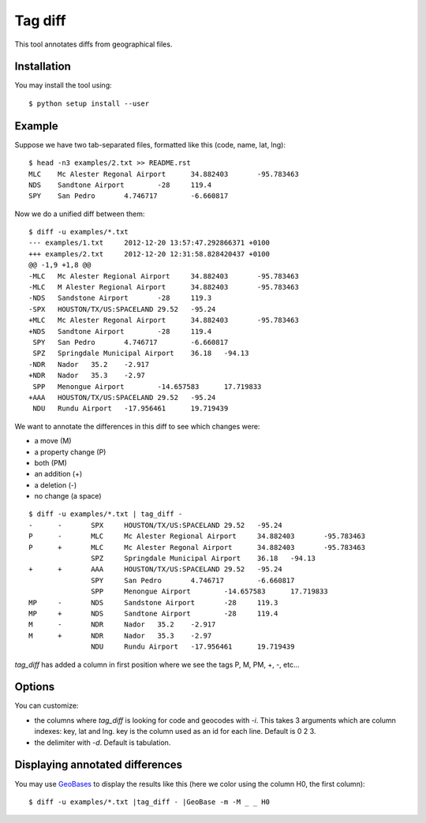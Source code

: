 ========
Tag diff
========

This tool annotates diffs from geographical files.

Installation
------------

You may install the tool using::

 $ python setup install --user

Example
-------

Suppose we have two tab-separated files, formatted like this (code, name, lat, lng)::

 $ head -n3 examples/2.txt >> README.rst
 MLC	Mc Alester Regonal Airport	34.882403	-95.783463
 NDS	Sandtone Airport	-28	119.4
 SPY	San Pedro	4.746717	-6.660817

Now we do a unified diff between them::

 $ diff -u examples/*.txt
 --- examples/1.txt	2012-12-20 13:57:47.292866371 +0100
 +++ examples/2.txt	2012-12-20 12:31:58.828420437 +0100
 @@ -1,9 +1,8 @@
 -MLC	Mc Alester Regional Airport	34.882403	-95.783463
 -MLC	M Alester Regional Airport	34.882403	-95.783463
 -NDS	Sandstone Airport	-28	119.3
 -SPX	HOUSTON/TX/US:SPACELAND	29.52	-95.24
 +MLC	Mc Alester Regonal Airport	34.882403	-95.783463
 +NDS	Sandtone Airport	-28	119.4
  SPY	San Pedro	4.746717	-6.660817
  SPZ	Springdale Municipal Airport	36.18	-94.13
 -NDR	Nador	35.2	-2.917
 +NDR	Nador	35.3	-2.97
  SPP	Menongue Airport	-14.657583	17.719833
 +AAA	HOUSTON/TX/US:SPACELAND	29.52	-95.24
  NDU	Rundu Airport	-17.956461	19.719439

We want to annotate the differences in this diff to see which changes were:

+ a move (M)
+ a property change (P)
+ both (PM)
+ an addition (+)
+ a deletion (-)
+ no change (a space)

::

 $ diff -u examples/*.txt | tag_diff -
 -	-	SPX	HOUSTON/TX/US:SPACELAND	29.52	-95.24
 P	-	MLC	Mc Alester Regional Airport	34.882403	-95.783463
 P	+	MLC	Mc Alester Regonal Airport	34.882403	-95.783463
  	 	SPZ	Springdale Municipal Airport	36.18	-94.13
 +	+	AAA	HOUSTON/TX/US:SPACELAND	29.52	-95.24
  	 	SPY	San Pedro	4.746717	-6.660817
  	 	SPP	Menongue Airport	-14.657583	17.719833
 MP	-	NDS	Sandstone Airport	-28	119.3
 MP	+	NDS	Sandtone Airport	-28	119.4
 M	-	NDR	Nador	35.2	-2.917
 M	+	NDR	Nador	35.3	-2.97
  	 	NDU	Rundu Airport	-17.956461	19.719439

*tag_diff* has added a column in first position where we see the tags P, M, PM, +, -, etc...

Options
-------

You can customize:

+ the columns where *tag_diff* is looking for code and geocodes with *-i*. This takes 3 arguments which are column indexes: key, lat and lng. key is the column used as an id for each line. Default is 0 2 3.
+ the delimiter with *-d*. Default is tabulation.

Displaying annotated differences
--------------------------------

You may use `GeoBases <http://opentraveldata.github.io/geobases/>`_ to display the results like this (here we color using the column H0, the first column)::

 $ diff -u examples/*.txt |tag_diff - |GeoBase -m -M _ _ H0

